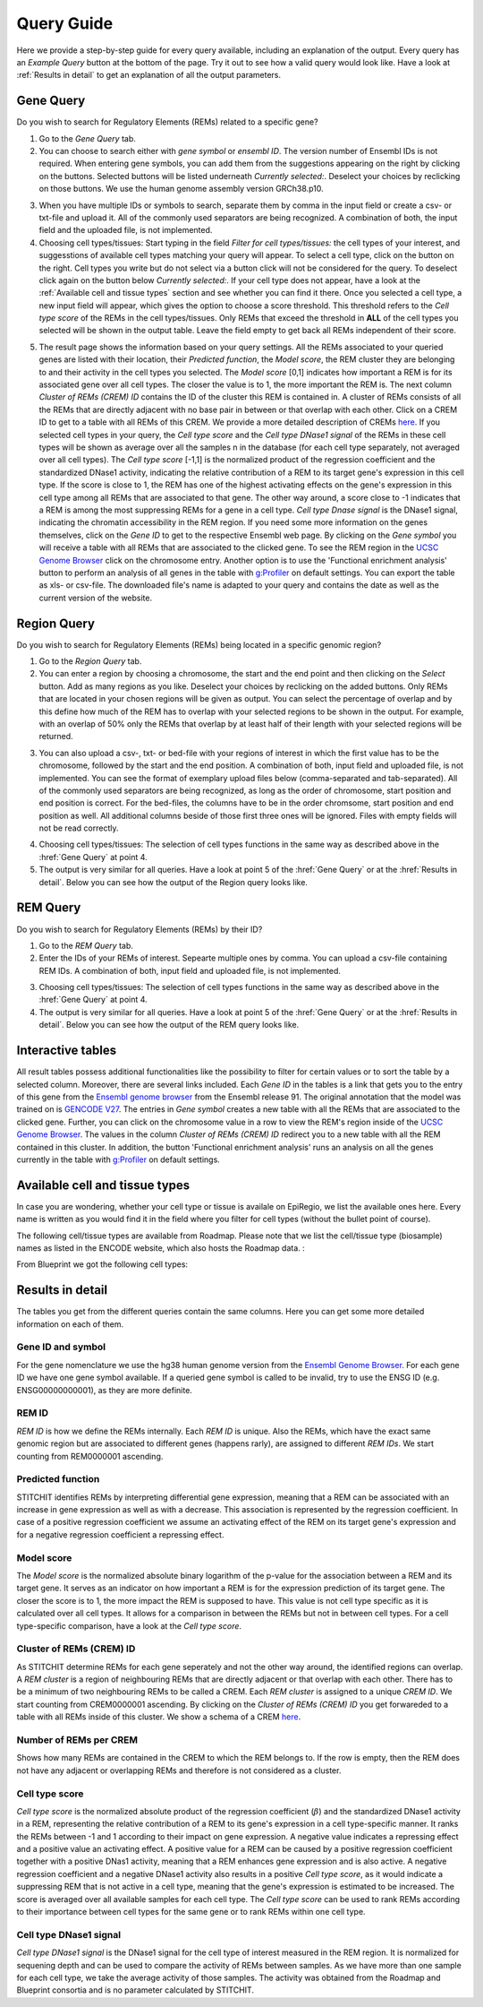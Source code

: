 Query Guide
---------
Here we provide a step-by-step guide for every query available, including an explanation of the output. Every query has an *Example Query* button at the  bottom of the page. Try it out to see how a valid query would look like. Have a look at :ref:`Results in detail` to get an explanation of all the output parameters. 

Gene Query
=================

Do you wish to search for Regulatory Elements (REMs) related to a specific gene? 

.. image:: ./images/mini_overview_gene.png
  :width: 600
  :alt: Gene Query mini overview

1. Go to the *Gene Query* tab. 

2. You can choose to search either with *gene symbol* or *ensembl ID*. The version number of Ensembl IDs is not required. When entering gene symbols, you can add them from the suggestions appearing on the right by clicking on the buttons. Selected buttons will be listed underneath *Currently selected:*. Deselect your choices by reclicking on those buttons. We use the human genome assembly version GRCh38.p10.

.. image:: ./images/0804GeneQueryForm.png
  :width: 400
  :alt: Gene Query form

3. When you have multiple IDs or symbols to search, separate them by comma in the input field or create a csv- or txt-file and upload it. All of the commonly used separators are being recognized. A combination of both, the input field and the uploaded file, is not implemented.

4. Choosing cell types/tissues: Start typing in the field *Filter for cell types/tissues:* the cell types of your interest, and suggesstions of available cell types matching your query will appear. To select a cell type, click on the button on the right. Cell types you write but do not select via a button click will not be considered for the query. To deselect click again on the button below *Currently selected:*. If your cell type does not appear, have a look at the :ref:`Available cell and tissue types` section and see whether you can find it there. Once you selected a cell type, a new input field will appear, which gives the option to choose a score threshold. This threshold refers to the *Cell type score* of the REMs in the cell types/tissues. Only REMs that exceed the threshold in **ALL** of the cell types you selected will be shown in the output table. Leave the field empty to get back all REMs independent of their score. 

.. image:: ./images/geneQuery_cellTypes.png
  :width: 800
  :alt: Cell type/tissue selection


5. The result page shows the information based on your query settings. All the REMs associated to your queried genes are listed with their location, their *Predicted function*, the *Model score*, the REM cluster they are belonging to and their activity in the cell types you selected. The *Model score* [0,1] indicates how important a REM is for its associated gene over all cell types. The closer the value is to 1, the more important the REM is. The next column *Cluster of REMs (CREM) ID* contains the ID of the cluster this REM is contained in. A cluster of REMs consists of all the REMs that are directly adjacent with no base pair in between or that overlap with each other. Click on a CREM ID to get to a table with all REMs of this CREM. We provide a more detailed description of CREMs `here <https://epiregiodb.readthedocs.io/en/latest/Description.html#cluster-of-regulatory-elements>`_. If you selected cell types in your query, the *Cell type score* and the *Cell type DNase1 signal* of the REMs in these cell types will be shown as average over all the samples n in the database (for each cell type separately, not averaged over all cell types). The *Cell type score* [-1,1] is the normalized product of the regression coefficient and the standardized DNase1 activity, indicating the relative contribution of a REM to its target gene's expression in this cell type. If the score is close to 1, the REM has one of the highest activating effects on the gene's expression in this cell type among all REMs that are associated to that gene. The other way around, a score close to -1 indicates that a REM is among the most suppressing REMs for a gene in a cell type. *Cell type Dnase signal* is the DNase1 signal, indicating the chromatin accessibility in the REM region. If you need some more information on the genes themselves, click on the *Gene ID* to get to the respective Ensembl web page. By clicking on the *Gene symbol* you will receive a table with all REMs that are associated to the clicked gene. To see the REM region in the `UCSC Genome Browser <https://genome.ucsc.edu/>`_ click on the chromosome entry. Another option is to use the 'Functional enrichment analysis' button to perform an analysis of all genes in the table with `g:Profiler <https://biit.cs.ut.ee/gprofiler/gost>`_ on default settings. You can export the table as xls- or csv-file. The downloaded file's name is adapted to your query and contains the date as well as the current version of the website. 

.. image:: ./images/0804GeneQueryOutput.png
  :alt: Gene Query output
  :width: 800



Region Query
===================

Do you wish to search for Regulatory Elements (REMs) being located in a specific genomic region? 

.. image:: ./images/mini_overview_region.png
  :width: 600
  :alt: Region Query mini overview

1. Go to the *Region Query* tab. 

2. You can enter a region by choosing a chromosome, the start and the end point and then clicking on the *Select* button. Add as many regions as you like. Deselect your choices by reclicking on the added buttons. Only REMs that are located in your chosen regions will be given as output. You can select the percentage of overlap and by this define how much of the REM has to overlap with your selected regions to be shown in the output. For example, with an overlap of 50% only the REMs that overlap by at least half of their length with your selected regions will be returned.

.. image:: ./images/0804RegionQueryForm.png
  :width: 400
  :alt: Region Query form

3. You can also upload a csv-, txt- or bed-file with your regions of interest in which the first value has to be the chromosome, followed by the start and the end position. A combination of both, input field and uploaded file, is not implemented. You can see the format of exemplary upload files below (comma-separated and tab-separated). All of the commonly used separators are being recognized, as long as the order of chromosome, start position and end position is correct. For the bed-files, the columns have to be in the order chromsome, start position and end position as well. All additional columns beside of those first three ones will be ignored. Files with empty fields will not be read correctly. 

.. image:: ./images/ExampleCSVRegionCS2.png
  :width: 400
  :alt: Exemplary region query upload file comma separated
  

  
.. image:: ./images/ExampleCSVRegionTS2.png
  :width: 250
  :alt: Exemplary region query upload file tab separated
  

4. Choosing cell types/tissues: The selection of cell types functions in the same way as described above in the :href:`Gene Query` at point 4.
  
  
5. The output is very similar for all queries. Have a look at point 5 of the :href:`Gene Query` or at the :href:`Results in detail`. Below you can see how the output of the Region query looks like.

.. image:: ./images/0804RegionQueryOutput.png
  :alt: Region Query output
  :width: 800



REM Query
=================

Do you wish to search for Regulatory Elements (REMs) by their ID? 

.. image:: ./images/mini_overview_REM.png
  :width: 600
  :alt: Gene Query mini overview

1. Go to the *REM Query* tab. 

2. Enter the IDs of your REMs of interest. Sepearte multiple ones by comma. You can upload a csv-file containing REM IDs. A combination of both, input field and uploaded file, is not implemented.

.. image:: ./images/0804REMQueryForm.png
  :width: 400
  :alt: REMQuery form


3. Choosing cell types/tissues: The selection of cell types functions in the same way as described above in the :href:`Gene Query` at point 4.


4. The output is very similar for all queries. Have a look at point 5 of the :href:`Gene Query` or at the :href:`Results in detail`. Below you can see how the output of the REM query looks like.

.. image:: ./images/0804REMQueryOutput.png
  :alt: REM Query output  
  :width: 800


Interactive tables
=================

All result tables possess additional functionalities like the possibility to filter for certain values or to sort the table by a selected column. Moreover, there are several links included. Each *Gene ID* in the tables is a link that gets you to the entry of this gene from the `Ensembl genome browser <https://www.ensembl.org/index.html>`_ from the Ensembl release 91. The original annotation that the model was trained on is `GENCODE V27 <https://www.gencodegenes.org/human/release_27.html>`_. The entries in *Gene symbol* creates a new table with all the REMs that are associated to the clicked gene. Further, you can click on the chromosome value in a row to view the REM's region inside of the `UCSC Genome Browser <https://genome.ucsc.edu/>`_. The values in the column *Cluster of REMs (CREM) ID* redirect you to a new table with all the REM contained in this cluster. In addition, the button 'Functional enrichment analysis' runs an analysis on all the genes currently in the table with `g:Profiler <https://biit.cs.ut.ee/gprofiler/gost>`_ on default settings. 


Available cell and tissue types
=================
In case you are wondering, whether your cell type or tissue is availale on EpiRegio, we list the available ones here. Every name is written as you would find it in the field where you filter for cell types (without the bullet point of course). 

The following cell/tissue types are available from Roadmap. Please note that we list the cell/tissue type (biosample) names as listed in the ENCODE website, which also hosts the Roadmap data. :

.. hlist::
  :columns: 3
  
  * skin fibroblast
  * fibroblast of skin of abdomen 
  * imr-90
  * trophoblast cell  
  * muscle of arm 
  * stomach
  * muscle of back
  * small intestine
  * muscle of leg
  * large intestine
  * left lung
  * kidney
  * right lung 
  * thymus
  * heart
  * renal cortex
  * adrenal gland
  * renal pelvis
  * left kidney
  * left renal cortex
  * left renal pelvis
  * right renal pelvis
  * spinal cord
  * right renal cortex interstitium
  * spleen
  * psoas muscle
  * muscle of trunk
  * ovary
  * pancreas
  * testis
  * forelimb muscle
  * hindlimb muscle
  * h1-hesc

From Blueprint we got the following cell types:

.. hlist::
  :columns: 2
  
  * "cd8-positive, alpha-beta t cell"
  * "cd14-positive, cd16-negative classical monocyte"
  * acute lymphocytic leukemia
  * macrophage
  * "cd34-negative, cd41-positive, cd42-positive megakaryocyte cell"
  * "cd4-positive, alpha-beta t cell"
  * erythroblast
  * macrophage
  * inflammatory macrophage
  * acute myeloid leukemia
  * chronic lymphocytic leukemia
  * macrophage – b-glucan
  * cd14-positive monocyte


Results in detail
=================
The tables you get from the different queries contain the same columns. Here you can get some more detailed information on each of them.

Gene ID and symbol
~~~~~~~
For the gene nomenclature we use the hg38 human genome version from the `Ensembl Genome Browser <https://www.ensembl.org/Homo_sapiens/Info/Index?db=core>`_. For each gene ID we have one gene symbol available. If a queried gene symbol is called to be invalid, try to use the ENSG ID (e.g. ENSG00000000001), as they are more definite. 

REM ID
~~~~~~~
*REM ID* is how we define the REMs internally. Each *REM ID* is unique. Also the REMs, which have the exact same genomic region but are associated to different genes (happens rarly), are assigned to different *REM IDs*. We start counting from REM0000001 ascending.

Predicted function
~~~~~~~
STITCHIT identifies REMs by interpreting differential gene expression, meaning that a REM can be associated with an increase in gene expression as well as with a decrease. This association is represented by the regression coefficient. In case of a positive regression coefficient we assume an activating effect of the REM on its target gene's expression and for a negative regression coefficient a repressing effect.

Model score
~~~~~~~
The *Model score* is the normalized absolute binary logarithm of the p-value for the association between a REM and its target gene. It serves as an indicator on how important a REM is for the expression prediction of its target gene. The closer the score is to 1, the more impact the REM is supposed to have. This value is not cell type specific as it is calculated over all cell types. It allows for a comparison in between the REMs but not in between cell types. For a cell type-specific comparison, have a look at the *Cell type score*.

Cluster of REMs (CREM) ID
~~~~~~~
As STITCHIT determine REMs for each gene seperately and not the other way around, the identified regions can overlap. A *REM cluster* is a region of neighbouring REMs that are directly adjacent or that overlap with each other. There has to be a minimum of two neighbouring REMs to be called a CREM. Each *REM cluster* is assigned to a unique *CREM ID*. We start counting from CREM0000001 ascending. By clicking on the *Cluster of REMs (CREM) ID* you get forwareded to a table with all REMs inside of this cluster. We show a schema of a CREM `here <https://epiregiodb.readthedocs.io/en/latest/Description.html#cluster-of-regulatory-elements>`_.

Number of REMs per CREM
~~~~~~~
Shows how many REMs are contained in the CREM to which the REM belongs to. If the row is empty, then the REM does not have any adjacent or overlapping REMs and therefore is not considered as a cluster. 

Cell type score
~~~~~~~
*Cell type score* is the normalized absolute product of the regression coefficient (:math:`{\beta}`) and the standardized DNase1 activity in a REM, representing the relative contribution of a REM to its gene's expression in a cell type-specific manner. It ranks the REMs between -1 and 1 according to their impact on gene expression. A negative value indicates a repressing effect and a positive value an activating effect. A positive value for a REM can be caused by a positive regression coefficient together with a positive DNas1 activity, meaning that a REM enhances gene expression and is also active. A negative regression coefficient and a negative DNase1 activity also results in a positive *Cell type score*, as it would indicate a suppressing REM that is not active in a cell type, meaning that the gene's expression is estimated to be increased. The score is averaged over all available samples for each cell type. The *Cell type score* can be used to rank REMs according to their importance between cell types for the same gene or to rank REMs within one cell type.

.. image:: ./images/CellTypeScoreFormula.png
  :alt: Cell type score formula  
  :width: 400


Cell type DNase1 signal
~~~~~~~
*Cell type DNase1 signal* is the DNase1 signal for the cell type of interest measured in the REM region. It is normalized for sequening depth and can be used to compare the activity of REMs between samples. As we have more than one sample for each cell type, we take the average activity of those samples. The activity was obtained from the Roadmap and Blueprint consortia and is no parameter calculated by STITCHIT. 
